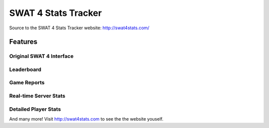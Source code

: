 SWAT 4 Stats Tracker
%%%%%%%%%%%%%%%%%%%%

Source to the SWAT 4 Stats Tracker website: http://swat4stats.com/

.. image:: https://requires.io/github/sergeii/swat4stats.com/requirements.png?branch=master
     :target: https://requires.io/github/sergeii/swat4stats.com/requirements/?branch=master
     :alt: Requirements Status

Features
========

Original SWAT 4 Interface
^^^^^^^^^^^^^^^^^^^^^^^^^

.. image:: https://raw.githubusercontent.com/sergeii/swat4stats.com/master/docs/screenshots/main.png


Leaderboard
^^^^^^^^^^^

.. image:: https://raw.githubusercontent.com/sergeii/swat4stats.com/master/docs/screenshots/leaderboard.png


Game Reports
^^^^^^^^^^^^

.. image:: https://raw.githubusercontent.com/sergeii/swat4stats.com/master/docs/screenshots/game.png


Real-time Server Stats
^^^^^^^^^^^^^^^^^^^^^^

.. image:: https://raw.githubusercontent.com/sergeii/swat4stats.com/master/docs/screenshots/servers.png


Detailed Player Stats
^^^^^^^^^^^^^^^^^^^^^

.. image:: https://raw.githubusercontent.com/sergeii/swat4stats.com/master/docs/screenshots/profile.png

.. image:: https://raw.githubusercontent.com/sergeii/swat4stats.com/master/docs/screenshots/profile2.png


And many more! Visit http://swat4stats.com to see the the website youself.
